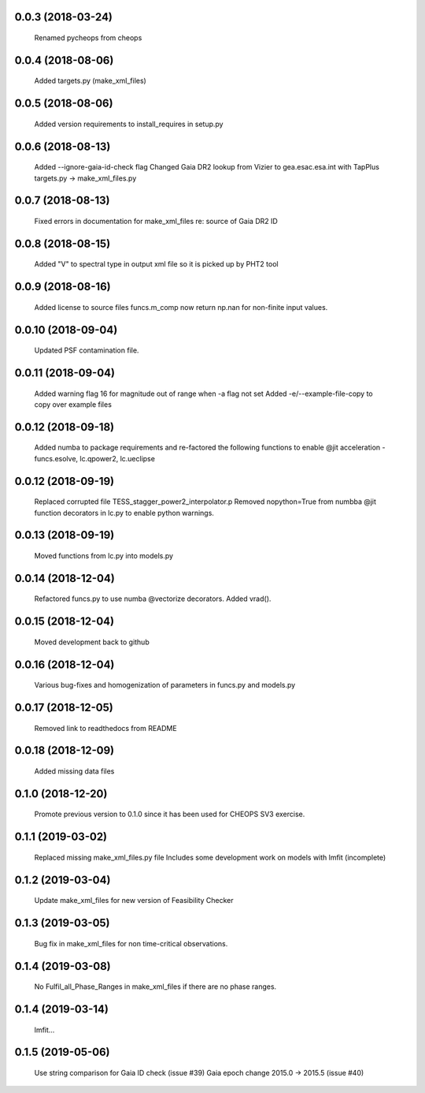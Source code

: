 0.0.3 (2018-03-24)
~~~~~~~~~~~~~~~~~~
 Renamed pycheops from cheops

0.0.4 (2018-08-06)
~~~~~~~~~~~~~~~~~~
 Added targets.py (make_xml_files)

0.0.5 (2018-08-06)
~~~~~~~~~~~~~~~~~~
 Added version requirements to install_requires in setup.py

0.0.6 (2018-08-13)
~~~~~~~~~~~~~~~~~~
 Added --ignore-gaia-id-check flag
 Changed Gaia DR2 lookup from Vizier to gea.esac.esa.int with TapPlus
 targets.py -> make_xml_files.py

0.0.7 (2018-08-13)
~~~~~~~~~~~~~~~~~~
 Fixed errors in documentation for make_xml_files re: source of Gaia DR2 ID

0.0.8 (2018-08-15)
~~~~~~~~~~~~~~~~~~
 Added "V" to spectral type in output xml file so it is picked up by PHT2 tool

0.0.9 (2018-08-16)
~~~~~~~~~~~~~~~~~~
 Added license to source files
 funcs.m_comp now return np.nan for non-finite input values.

0.0.10 (2018-09-04)
~~~~~~~~~~~~~~~~~~~
  Updated PSF contamination file.

0.0.11 (2018-09-04)
~~~~~~~~~~~~~~~~~~~
  Added warning flag 16 for magnitude out of range when -a flag not set
  Added -e/--example-file-copy to copy over example files

0.0.12 (2018-09-18)
~~~~~~~~~~~~~~~~~~~
 Added numba to package requirements and re-factored the following functions
 to enable @jit acceleration - funcs.esolve, lc.qpower2, lc.ueclipse

0.0.12 (2018-09-19)
~~~~~~~~~~~~~~~~~~~
 Replaced corrupted file TESS_stagger_power2_interpolator.p
 Removed nopython=True from numbba @jit function decorators in lc.py to
 enable python warnings. 

0.0.13 (2018-09-19)
~~~~~~~~~~~~~~~~~~~
 Moved functions from lc.py into models.py

0.0.14 (2018-12-04)
~~~~~~~~~~~~~~~~~~~
 Refactored funcs.py to use numba @vectorize decorators. Added vrad().

0.0.15 (2018-12-04)
~~~~~~~~~~~~~~~~~~~
 Moved development back to github 

0.0.16 (2018-12-04)
~~~~~~~~~~~~~~~~~~~
 Various bug-fixes and homogenization of parameters in funcs.py and models.py

0.0.17 (2018-12-05)
~~~~~~~~~~~~~~~~~~~
 Removed link to readthedocs from README

0.0.18 (2018-12-09)
~~~~~~~~~~~~~~~~~~~
 Added missing data files

0.1.0 (2018-12-20)
~~~~~~~~~~~~~~~~~~
 Promote previous version to 0.1.0 since it has been used for CHEOPS SV3
 exercise.

0.1.1 (2019-03-02)
~~~~~~~~~~~~~~~~~~
 Replaced missing make_xml_files.py file
 Includes some development work on models with lmfit (incomplete)

0.1.2 (2019-03-04)
~~~~~~~~~~~~~~~~~~
 Update make_xml_files for new version of Feasibility Checker

0.1.3 (2019-03-05)
~~~~~~~~~~~~~~~~~~
 Bug fix in  make_xml_files for non time-critical observations.

0.1.4 (2019-03-08)
~~~~~~~~~~~~~~~~~~
 No Fulfil_all_Phase_Ranges in make_xml_files if there are no phase ranges. 

0.1.4 (2019-03-14)
~~~~~~~~~~~~~~~~~~
 lmfit...

0.1.5 (2019-05-06)
~~~~~~~~~~~~~~~~~~
 Use string comparison for Gaia ID check (issue #39)
 Gaia epoch change 2015.0 -> 2015.5 (issue #40)
